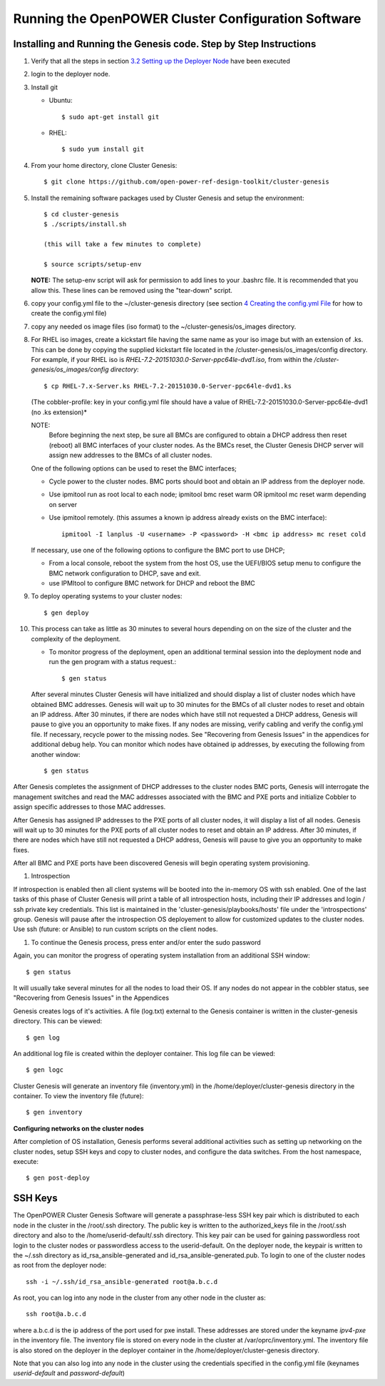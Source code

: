 .. highlight:: none

Running the OpenPOWER Cluster Configuration Software
====================================================

Installing and Running the Genesis code. Step by Step Instructions
------------------------------------------------------------------

#.  Verify that all the steps in section `3.2 <#anchor-5>`__ `Setting up
    the Deployer Node <#anchor-5>`__ have been executed
#.  login to the deployer node.
#.  Install git

    - Ubuntu::

        $ sudo apt-get install git

    - RHEL::

        $ sudo yum install git

#.  From your home directory, clone Cluster Genesis::

      $ git clone https://github.com/open-power-ref-design-toolkit/cluster-genesis

#.  Install the remaining software packages used by Cluster Genesis and
    setup the environment::

      $ cd cluster-genesis
      $ ./scripts/install.sh

      (this will take a few minutes to complete)

      $ source scripts/setup-env

    **NOTE:** The setup-env script will ask for permission to add
    lines to your .bashrc file.  It is recommended that you allow this.
    These lines can be removed using the "tear-down" script.


#. copy your config.yml file to the ~/cluster-genesis directory (see
   section `4 <#anchor-4>`__ `Creating the config.yml
   File <#anchor-4>`__ for how to create the config.yml file)
#. copy any needed os image files (iso format) to the
   ~/cluster-genesis/os\_images directory.
#. For RHEL iso images, create a kickstart file having the same name as
   your iso image but with an extension of .ks. This can be done by
   copying the supplied kickstart file located in the
   /cluster-genesis/os\_images/config directory. For example, if your
   RHEL iso is *RHEL-7.2-20151030.0-Server-ppc64le-dvd1.iso*, from within
   the */cluster-genesis/os\_images/config directory*::

      $ cp RHEL-7.x-Server.ks RHEL-7.2-20151030.0-Server-ppc64le-dvd1.ks

   (The cobbler-profile: key in your config.yml file should have a value
   of RHEL-7.2-20151030.0-Server-ppc64le-dvd1 (no .ks extension)*

   NOTE:
    Before beginning the next step, be sure all BMCs are configured to obtain a
    DHCP address then reset (reboot) all BMC interfaces of your cluster nodes.  As the BMCs reset,
    the Cluster Genesis DHCP server will assign new addresses to the BMCs of all cluster nodes.

   One of the following options can be used to reset the BMC interfaces;

   - Cycle power to the cluster nodes. BMC ports should boot and obtain
     an IP address from the deployer node.
   - Use ipmitool run as root local to each node; ipmitool bmc reset warm OR
     ipmitool mc reset warm depending on server
   - Use ipmitool remotely. (this assumes a known ip address already
     exists on the BMC interface)::

        ipmitool -I lanplus -U <username> -P <password> -H <bmc ip address> mc reset cold

   If necessary, use one of the following options to configure the BMC
   port to use DHCP;

   -  From a local console, reboot the system from the host OS, use the
      UEFI/BIOS setup menu to configure the BMC network configuration to
      DHCP, save and exit.
   -  use IPMItool to configure BMC network for DHCP and reboot the BMC


#. To deploy operating systems to your cluster nodes::

      $ gen deploy

#. This process can take as little as 30 minutes to several hours depending on
   on the size of the cluster and the complexity of the deployment.

   - To monitor progress of the deployment, open an additional terminal session
     into the deployment node and run the gen program with a status request.::

      $ gen status



   After several minutes Cluster Genesis will have initialized and should display a list of cluster
   nodes which have obtained BMC addresses.  Genesis will wait up to 30 minutes for the BMCs of all
   cluster nodes to reset and obtain an IP address.  After 30 minutes, if there are nodes which have
   still not requested a DHCP address, Genesis will pause to give you an opportunity to make fixes.
   If any nodes are missing, verify cabling and verify the config.yml file. If
   necessary, recycle power to the missing nodes. See "Recovering from Genesis Issues" in the
   appendices for additional debug help.  You can monitor which nodes have obtained ip
   addresses, by executing the following from another window::

      $ gen status

After Genesis completes the assignment of DHCP addresses to the cluster nodes BMC ports,
Genesis will interrogate the management switches and read the MAC addresses associated with
the BMC and PXE ports and initialize Cobbler to assign specific addresses to those MAC addresses.

After Genesis has assigned IP addresses to the PXE ports of all cluster nodes, it will display a list of
all nodes.  Genesis will wait up to 30 minutes for the PXE ports of all cluster nodes to
reset and obtain an IP address.  After 30 minutes, if there are nodes which have
still not requested a DHCP address, Genesis will pause to give you an opportunity to make fixes.

After all BMC and PXE ports have been discovered Genesis will begin operating system provisioning.

#. Introspection

If introspection is enabled then all client systems will be booted into the
in-memory OS with ssh enabled. One of the last tasks of this phase of Cluster 
Genesis will print a table of all introspection hosts, including their
IP addresses and login / ssh private key credentials. This list is maintained
in the 'cluster-genesis/playbooks/hosts' file under the 'introspections' group.
Genesis will pause after the introspection OS deployement to allow for customized 
updates to the cluster nodes.  Use ssh (future: or Ansible) to run custom scripts 
on the client nodes.

#. To continue the Genesis process, press enter and/or enter the sudo password

Again, you can monitor the progress of operating system installation from an
additional SSH window::

     $ gen status

It will usually take several minutes for all the nodes to load their OS.
If any nodes do not appear in the cobbler status, see "Recovering from
Genesis Issues" in the Appendices

Genesis creates logs of it's activities. A file (log.txt) external to the Genesis container
is written in the cluster-genesis directory.  This can be viewed::

     $ gen log

An additional log file is created within the deployer container.
This log file can be viewed::

     $ gen logc

Cluster Genesis will generate an inventory file (inventory.yml) in
the /home/deployer/cluster-genesis directory in the container.
To view the inventory file (future)::

     $ gen inventory

**Configuring networks on the cluster nodes**

After completion of OS installation, Genesis performs several additional activities such
as setting up networking on the cluster nodes, setup SSH keys and copy to cluster nodes,
and configure the data switches. From the host namespace, execute::

   $ gen post-deploy

SSH Keys
--------

The OpenPOWER Cluster Genesis Software will generate a passphrase-less SSH
key pair which is distributed to
each node in the cluster in the /root/.ssh directory. The public key is
written to the authorized\_keys file in the /root/.ssh directory and
also to the /home/userid-default/.ssh directory. This key pair can be
used for gaining passwordless root login to the cluster nodes or
passwordless access to the userid-default. On the deployer node, the
keypair is written to the ~/.ssh directory as id\_rsa\_ansible-generated
and id\_rsa\_ansible-generated.pub. To login to one of the cluster nodes
as root from the deployer node::

    ssh -i ~/.ssh/id_rsa_ansible-generated root@a.b.c.d

As root, you can log into any node in the cluster from any other node in
the cluster as::

    ssh root@a.b.c.d

where a.b.c.d is the ip address of the port used for pxe install. These
addresses are stored under the keyname *ipv4-pxe* in the inventory file.
The inventory file is stored on every node in the cluster at
/var/oprc/inventory.yml. The inventory file is also stored on the
deployer in the deployer container in the /home/deployer/cluster-genesis
directory.

Note that you can also log into any node in the cluster using the
credentials specified in the config.yml file (keynames *userid-default*
and *password-default*)
